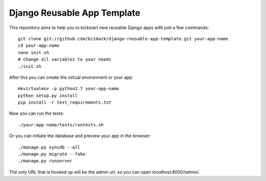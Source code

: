 Django Reusable App Template
============================

This repository aims to help you to kickstart new reusable Django apps with
just a few commands::

    git clone git://github.com/bitmazk/django-reusable-app-template.git your-app-name
    cd your-app-name
    nano init.sh
    # change all variables to your needs
    ./init.sh

After this you can create the virtual environment or your app::

    mkvirtualenv -p python2.7 your-app-name
    python setup.py install
    pip install -r test_requirements.txt

Now you can run the tests::

    ./your-app-name/tests/runtests.sh

Or you can initiate the database and preview your app in the browser::

    ./manage.py syncdb --all
    ./manage.py migrate --fake
    ./manage.py runserver

The only URL that is hooked up will be the admin url, so you can open 
`localhost:8000/admin/`.
